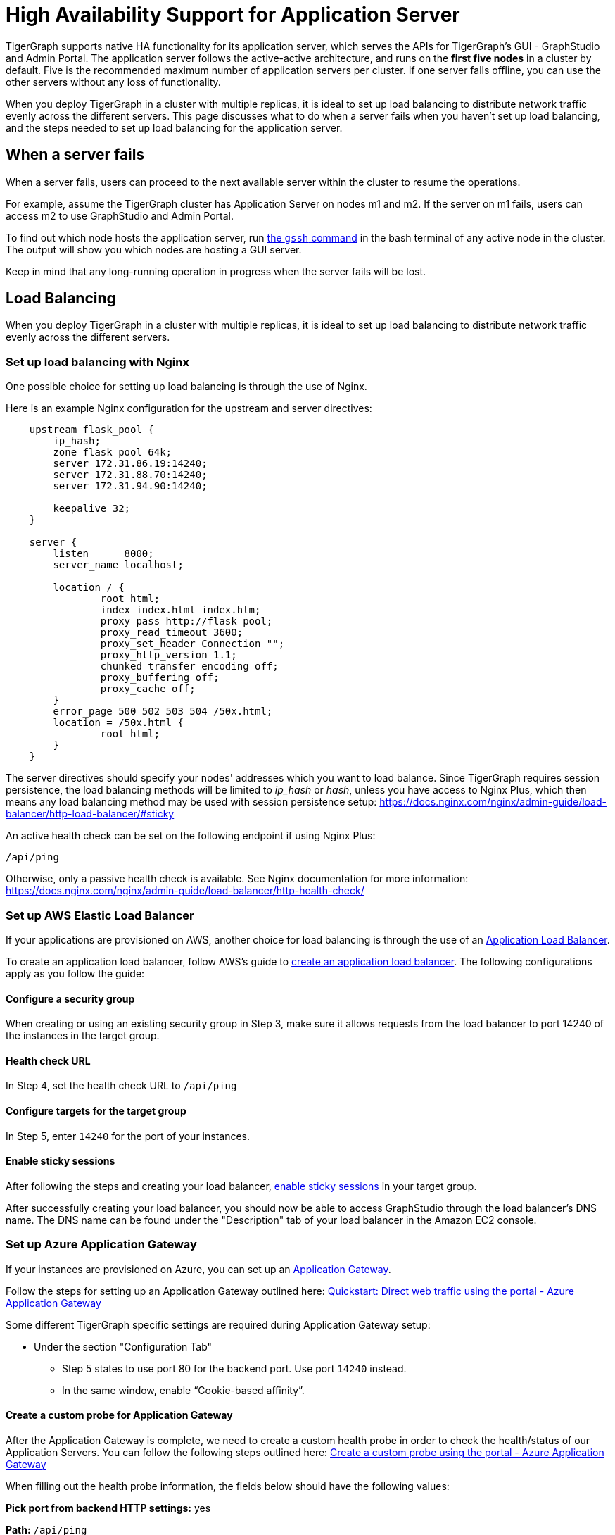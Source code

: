 = High Availability Support for Application Server
:description: Overview of high availability support for the application server.

TigerGraph supports native HA functionality for its application server, which serves the APIs for TigerGraph's GUI - GraphStudio and Admin Portal.
The application server follows the active-active architecture, and runs on the *first five nodes* in a cluster by default.
Five is the recommended maximum number of application servers per cluster.
If one server falls offline, you can use the other servers without any loss of functionality.

When you deploy TigerGraph in a cluster with multiple replicas, it is ideal to set up load balancing to distribute network traffic evenly across the different servers.
This page discusses what to do when a server fails when you haven't set up load balancing, and the steps needed to set up load balancing for the application server.


== When a server fails

When a server fails, users can proceed to the next available server within the cluster to resume the operations.

For example, assume the TigerGraph cluster has Application Server on nodes m1 and m2. If the server on m1 fails, users can access m2 to use GraphStudio and Admin Portal.

To find out which node hosts the application server, run xref:cluster-commands.adoc#_show_deployment_information[the `gssh` command] in the bash terminal of any active node in the cluster.
The output will show you which nodes are hosting a GUI server.

Keep in mind that any long-running operation in progress when the server fails will be lost.

== Load Balancing

When you deploy TigerGraph in a cluster with multiple replicas, it is ideal to set up load balancing to distribute network traffic evenly across the different servers.

=== Set up load balancing with Nginx

One possible choice for setting up load balancing is through the use of Nginx.

Here is an example Nginx configuration for the upstream and server directives:

[source,text]
----
    upstream flask_pool {
        ip_hash;
        zone flask_pool 64k;
        server 172.31.86.19:14240;
        server 172.31.88.70:14240;
        server 172.31.94.90:14240;

        keepalive 32;
    }

    server {
        listen      8000;
        server_name localhost;

        location / {
                root html;
                index index.html index.htm;
                proxy_pass http://flask_pool;
                proxy_read_timeout 3600;
                proxy_set_header Connection "";
                proxy_http_version 1.1;
                chunked_transfer_encoding off;
                proxy_buffering off;
                proxy_cache off;
        }
        error_page 500 502 503 504 /50x.html;
        location = /50x.html {
                root html;
        }
    }
----

The server directives should specify your nodes' addresses which you want to load balance.
Since TigerGraph requires session persistence, the load balancing methods will be limited to _ip_hash_ or _hash_, unless you have access to Nginx Plus, which then means any load balancing method may be used with session persistence setup: https://docs.nginx.com/nginx/admin-guide/load-balancer/http-load-balancer/#sticky

An active health check can be set on the following endpoint if using Nginx Plus:

`/api/ping`

Otherwise, only a passive health check is available. See Nginx documentation for more information: https://docs.nginx.com/nginx/admin-guide/load-balancer/http-health-check/

=== Set up AWS Elastic Load Balancer

If your applications are provisioned on AWS, another choice for load balancing is through the use of an link:https://docs.aws.amazon.com/elasticloadbalancing/latest/application/introduction.html[Application Load Balancer].

To create an application load balancer, follow AWS's guide to link:https://docs.aws.amazon.com/elasticloadbalancing/latest/application/create-application-load-balancer.html[create an application load balancer]. The following configurations apply as you follow the guide:

==== Configure a security group

When creating or using an existing security group in Step 3, make sure it allows requests from the load balancer to port 14240 of the instances in the target group.

==== Health check URL

In Step 4, set the health check URL to `/api/ping`

==== Configure targets for the target group

In Step 5, enter `14240` for the port of your instances.

==== Enable sticky sessions

After following the steps and creating your load balancer, https://docs.aws.amazon.com/elasticloadbalancing/latest/application/sticky-sessions.html[enable sticky sessions] in your target group.

After successfully creating your load balancer, you should now be able to access GraphStudio through the load balancer's DNS name. The DNS name can be found under the "Description" tab of your load balancer in the Amazon EC2 console.

=== Set up Azure Application Gateway

If your instances are provisioned on Azure, you can set up an https://docs.microsoft.com/en-us/azure/application-gateway/overview[Application Gateway].

Follow the steps for setting up an Application Gateway outlined here: link:https://docs.microsoft.com/en-us/azure/application-gateway/quick-create-portal[Quickstart: Direct web traffic using the portal - Azure Application Gateway]

Some different TigerGraph specific settings are required during Application Gateway setup:

* Under the section "Configuration Tab"
 ** Step 5 states to use port 80 for the backend port. Use port `14240` instead.
 ** In the same window, enable "`Cookie-based affinity`".

==== Create a custom probe for Application Gateway

After the Application Gateway is complete, we need to create a custom health probe in order to check the health/status of our Application Servers. You can follow the following steps outlined here: link:https://docs.microsoft.com/en-us/azure/application-gateway/application-gateway-create-probe-portal[Create a custom probe using the portal - Azure Application Gateway]

When filling out the health probe information, the fields below should have the following values:

*Pick port from backend HTTP settings:* yes

*Path:* `/api/ping`

*HTTP Settings:* The HTTP settings associated with the backend pool create during the Application Gateway setup

After successfully creating the Application Gateway, you should now be able to access GraphStudio from the frontend IP associated with the Application Gateway.

=== Set up GCP External HTTP(s) Load Balancer

If your instances are provisioned on Google Cloud Platform (GCP), you can set up an https://cloud.google.com/load-balancing/docs/https[External HTTP(s) Load Balancer]:

You can follow Google's provided steps in their documentation for setup here: https://cloud.google.com/iap/docs/load-balancer-howto[Setting up an external HTTPS load balancer  |  Identity-Aware Proxy]

When https://cloud.google.com/iap/docs/load-balancer-howto#mig[creating the instance group]:

* Click "`Specify port name mapping`", and use `14240` for the port

When https://cloud.google.com/load-balancing/docs/health-checks[setting up the health check]:

* For the port, use `14240`.
* For the path, use `/api/ping`.

Lastly, we need to set up session affinity for our load balancer. This is outlined in GCP documentation here: https://cloud.google.com/load-balancing/docs/https#session_affinity[External HTTP(S) Load Balancing overview  |  Google Cloud]

After successfully creating the load balancer, you should now be able to access GraphStudio from the frontend IP associated with the load balancer.
